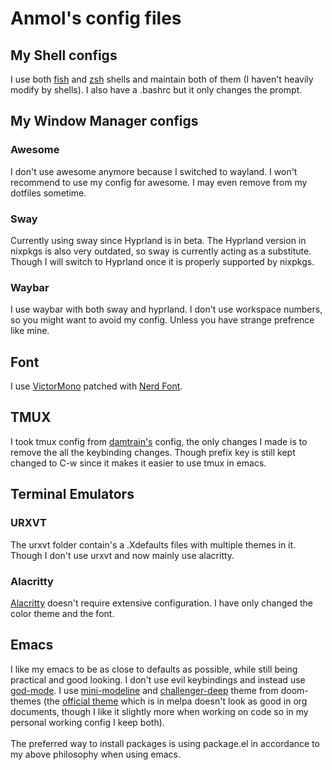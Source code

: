 * Anmol's config files

** My Shell configs
I use both [[https://fishshell.com/][fish]] and [[https://www.zsh.org/][zsh]] shells and maintain both of them (I haven't heavily modify by shells). I also have a .bashrc but it only changes the prompt.

** My Window Manager configs

*** Awesome
I don't use awesome anymore because I switched to wayland. I won't recommend to use my config for awesome. I may even remove from my dotfiles sometime.

*** Sway
Currently using sway since Hyprland is in beta. The Hyprland version in nixpkgs is also very outdated, so sway is currently acting as a substitute. Though I will switch to Hyprland once it is properly supported by nixpkgs.

*** Waybar
I use waybar with both sway and hyprland. I don't use workspace numbers, so you might want to avoid my config. Unless you have strange prefrence like mine.

** Font
I use [[https://rubjo.github.io/victor-mono/][VictorMono]] patched with [[https://www.nerdfonts.com/][Nerd Font]].

** TMUX
I took tmux config from [[https://github.com/damntrain/dots][damtrain's]] config, the only changes I made is to remove the all the keybinding changes. Though prefix key is still kept changed to C-w since it makes it easier to use tmux in emacs.

** Terminal Emulators

*** URXVT
The urxvt folder contain's a .Xdefaults files with multiple themes in it. Though I don't use urxvt and now mainly use alacritty.

*** Alacritty
[[https://alacritty.org/][Alacritty]] doesn't require extensive configuration. I have only changed the color theme and the font.

** Emacs
I like my emacs to be as close to defaults as possible, while still being practical and good looking. I don't use evil keybindings and instead use [[https://github.com/emacsorphanage/god-mode][god-mode]]. I use [[https://github.com/kiennq/emacs-mini-modeline][mini-modeline]] and [[https://github.com/challenger-deep-theme][challenger-deep]] theme from doom-themes (the [[https://github.com/challenger-deep-theme/emacs][official theme]] which is in melpa doesn't look as good in org documents, though I like it slightly more when working on code so in my personal working config I keep both). \\
\\
The preferred way to install packages is using package.el in accordance to my above philosophy when using emacs.
